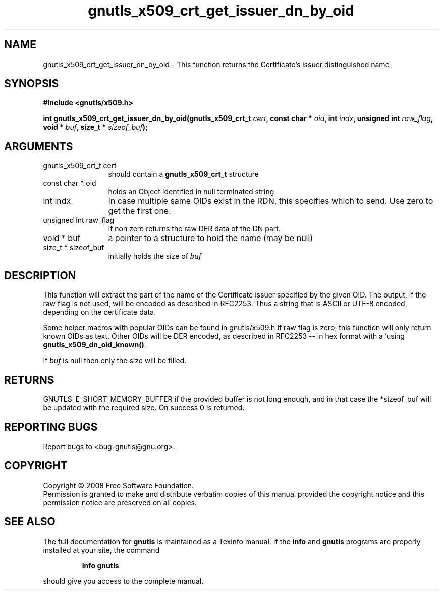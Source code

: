 .\" DO NOT MODIFY THIS FILE!  It was generated by gdoc.
.TH "gnutls_x509_crt_get_issuer_dn_by_oid" 3 "2.6.2" "gnutls" "gnutls"
.SH NAME
gnutls_x509_crt_get_issuer_dn_by_oid \- This function returns the Certificate's issuer distinguished name
.SH SYNOPSIS
.B #include <gnutls/x509.h>
.sp
.BI "int gnutls_x509_crt_get_issuer_dn_by_oid(gnutls_x509_crt_t " cert ", const char * " oid ", int " indx ", unsigned int " raw_flag ", void * " buf ", size_t * " sizeof_buf ");"
.SH ARGUMENTS
.IP "gnutls_x509_crt_t cert" 12
should contain a \fBgnutls_x509_crt_t\fP structure
.IP "const char * oid" 12
holds an Object Identified in null terminated string
.IP "int indx" 12
In case multiple same OIDs exist in the RDN, this specifies which to send. Use zero to get the first one.
.IP "unsigned int raw_flag" 12
If non zero returns the raw DER data of the DN part.
.IP "void * buf" 12
a pointer to a structure to hold the name (may be null)
.IP "size_t * sizeof_buf" 12
initially holds the size of \fIbuf\fP
.SH "DESCRIPTION"
This function will extract the part of the name of the Certificate
issuer specified by the given OID. The output, if the raw flag is not
used, will be encoded as described in RFC2253. Thus a string that is
ASCII or UTF\-8 encoded, depending on the certificate data.

Some helper macros with popular OIDs can be found in gnutls/x509.h
If raw flag is zero, this function will only return known OIDs as
text. Other OIDs will be DER encoded, as described in RFC2253 \-\-
in hex format with a '\#' prefix.  You can check about known OIDs
using \fBgnutls_x509_dn_oid_known()\fP.

If \fIbuf\fP is null then only the size will be filled.
.SH "RETURNS"
GNUTLS_E_SHORT_MEMORY_BUFFER if the provided buffer is not
long enough, and in that case the *sizeof_buf will be updated with
the required size.  On success 0 is returned.
.SH "REPORTING BUGS"
Report bugs to <bug-gnutls@gnu.org>.
.SH COPYRIGHT
Copyright \(co 2008 Free Software Foundation.
.br
Permission is granted to make and distribute verbatim copies of this
manual provided the copyright notice and this permission notice are
preserved on all copies.
.SH "SEE ALSO"
The full documentation for
.B gnutls
is maintained as a Texinfo manual.  If the
.B info
and
.B gnutls
programs are properly installed at your site, the command
.IP
.B info gnutls
.PP
should give you access to the complete manual.
